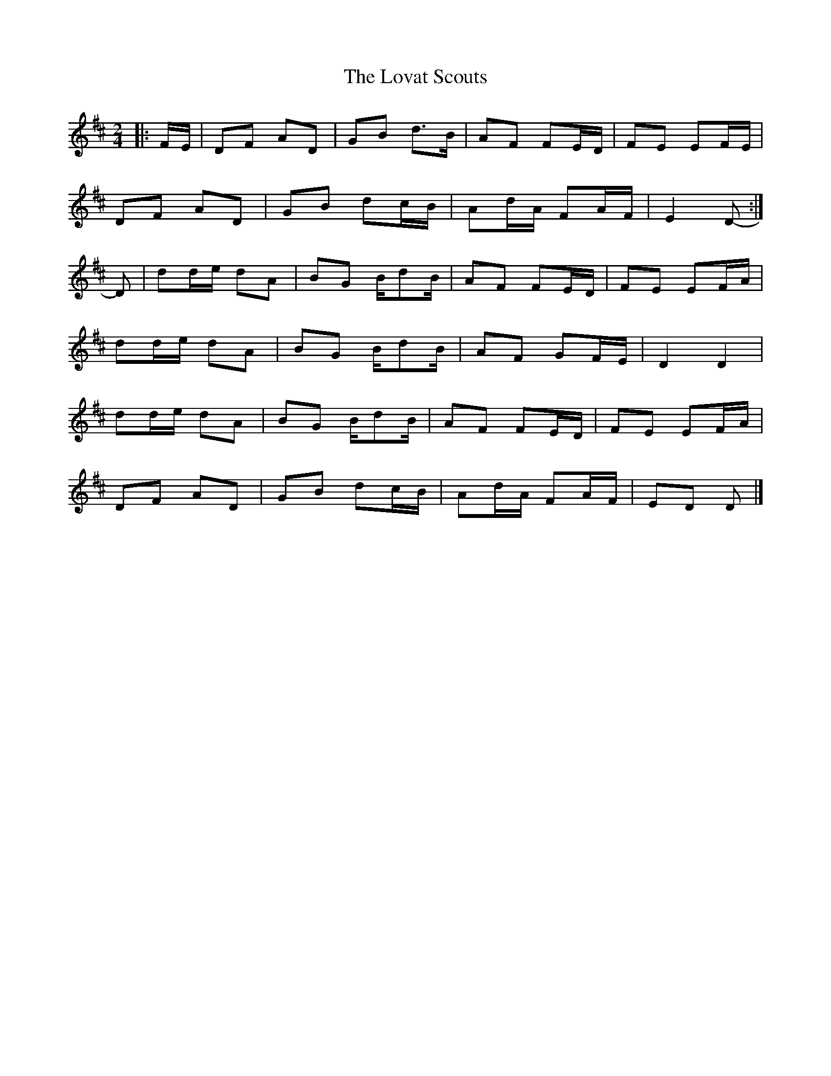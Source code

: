X: 2
T: Lovat Scouts, The
Z: ceolachan
S: https://thesession.org/tunes/6460#setting24664
R: polka
M: 2/4
L: 1/8
K: Dmaj
|: F/E/ |DF AD | GB d>B | AF FE/D/ | FE EF/E/ |
DF AD | GB dc/B/ | Ad/A/ FA/F/ | E2 D- :|
D |dd/e/ dA | BG B/dB/ | AF FE/D/ | FE EF/A/ |
dd/e/ dA | BG B/dB/ | AF GF/E/ | D2 D2 |
dd/e/ dA | BG B/dB/ | AF FE/D/ | FE EF/A/ |
DF AD | GB dc/B/ | Ad/A/ FA/F/ | ED D |]
